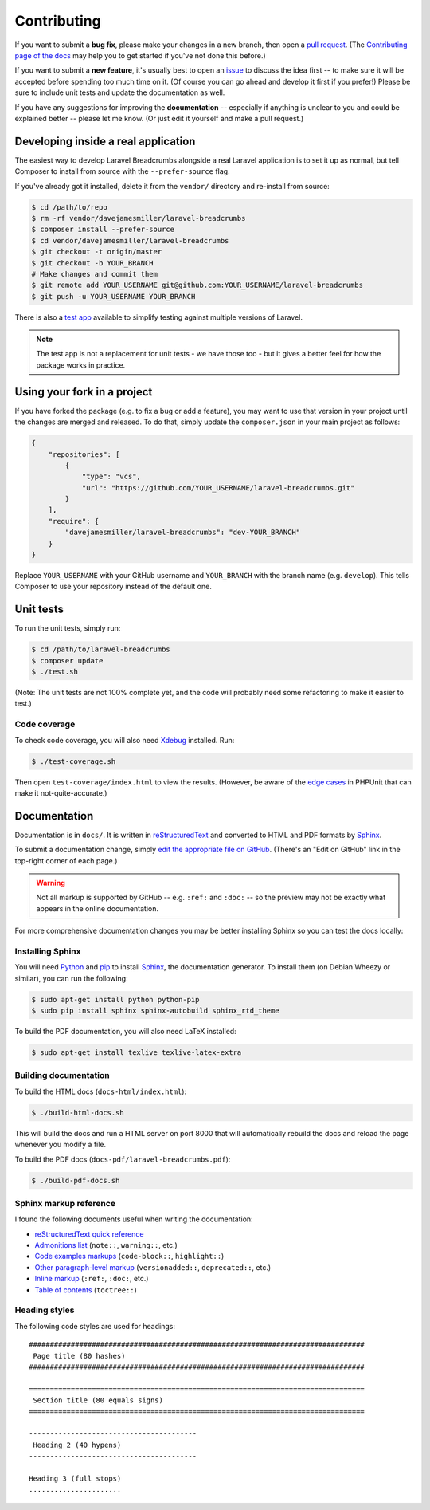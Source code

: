 ################################################################################
 Contributing
################################################################################

.. NOTE: This text is also in ../README.rst

If you want to submit a **bug fix**, please make your changes in a new branch, then open a `pull request <https://github.com/davejamesmiller/laravel-breadcrumbs/pulls>`_. (The `Contributing page of the docs <http://laravel-breadcrumbs.davejamesmiller.com/en/latest/contributing.html>`_ may help you to get started if you've not done this before.)

If you want to submit a **new feature**, it's usually best to open an `issue <https://github.com/davejamesmiller/laravel-breadcrumbs/issues>`_ to discuss the idea first -- to make sure it will be accepted before spending too much time on it. (Of course you can go ahead and develop it first if you prefer!) Please be sure to include unit tests and update the documentation as well.

If you have any suggestions for improving the **documentation** -- especially if anything is unclear to you and could be explained better -- please let me know. (Or just edit it yourself and make a pull request.)

.. only:: html

    .. contents::
        :local:


================================================================================
 Developing inside a real application
================================================================================

The easiest way to develop Laravel Breadcrumbs alongside a real Laravel application is to set it up as normal, but tell Composer to install from source with the ``--prefer-source`` flag.

If you've already got it installed, delete it from the ``vendor/`` directory and re-install from source:

.. code-block:: bash

    $ cd /path/to/repo
    $ rm -rf vendor/davejamesmiller/laravel-breadcrumbs
    $ composer install --prefer-source
    $ cd vendor/davejamesmiller/laravel-breadcrumbs
    $ git checkout -t origin/master
    $ git checkout -b YOUR_BRANCH
    # Make changes and commit them
    $ git remote add YOUR_USERNAME git@github.com:YOUR_USERNAME/laravel-breadcrumbs
    $ git push -u YOUR_USERNAME YOUR_BRANCH

There is also a `test app <https://github.com/davejamesmiller/laravel-breadcrumbs-test>`_ available to simplify testing against multiple versions of Laravel.

.. note::

    The test app is not a replacement for unit tests - we have those too - but it gives a better feel for how the package works in practice.


================================================================================
 Using your fork in a project
================================================================================

If you have forked the package (e.g. to fix a bug or add a feature), you may want to use that version in your project until the changes are merged and released. To do that, simply update the ``composer.json`` in your main project as follows:

.. code-block:: json

    {
        "repositories": [
            {
                "type": "vcs",
                "url": "https://github.com/YOUR_USERNAME/laravel-breadcrumbs.git"
            }
        ],
        "require": {
            "davejamesmiller/laravel-breadcrumbs": "dev-YOUR_BRANCH"
        }
    }

Replace ``YOUR_USERNAME`` with your GitHub username and ``YOUR_BRANCH`` with the branch name (e.g. ``develop``). This tells Composer to use your repository instead of the default one.


================================================================================
 Unit tests
================================================================================

To run the unit tests, simply run:

.. code-block:: bash

    $ cd /path/to/laravel-breadcrumbs
    $ composer update
    $ ./test.sh

(Note: The unit tests are not 100% complete yet, and the code will probably need some refactoring to make it easier to test.)


----------------------------------------
 Code coverage
----------------------------------------

To check code coverage, you will also need `Xdebug <http://xdebug.org/>`_ installed. Run:

.. code-block:: bash

    $ ./test-coverage.sh

Then open ``test-coverage/index.html`` to view the results. (However, be aware of the `edge cases <https://phpunit.de/manual/current/en/code-coverage-analysis.html#code-coverage-analysis.edge-cases>`_ in PHPUnit that can make it not-quite-accurate.)


.. _contributing-documentation:

================================================================================
 Documentation
================================================================================

Documentation is in ``docs/``. It is written in `reStructuredText <http://docutils.sourceforge.net/rst.html>`_ and converted to HTML and PDF formats by `Sphinx <http://sphinx-doc.org/>`_.

To submit a documentation change, simply `edit the appropriate file on GitHub <https://github.com/alberon/awe/tree/master/docs>`_. (There's an "Edit on GitHub" link in the top-right corner of each page.)

.. warning::

    Not all markup is supported by GitHub -- e.g. ``:ref:`` and ``:doc:`` -- so the preview may not be exactly what appears in the online documentation.

For more comprehensive documentation changes you may be better installing Sphinx so you can test the docs locally:


----------------------------------------
 Installing Sphinx
----------------------------------------

You will need `Python <https://www.python.org/>`_ and `pip <https://pypi.python.org/pypi/pip>`_ to install `Sphinx <http://sphinx-doc.org/>`_, the documentation generator. To install them (on Debian Wheezy or similar), you can run the following:

.. code-block:: bash

    $ sudo apt-get install python python-pip
    $ sudo pip install sphinx sphinx-autobuild sphinx_rtd_theme

To build the PDF documentation, you will also need LaTeX installed:

.. code-block:: bash

    $ sudo apt-get install texlive texlive-latex-extra


----------------------------------------
 Building documentation
----------------------------------------

To build the HTML docs (``docs-html/index.html``):

.. code-block:: bash

    $ ./build-html-docs.sh

This will build the docs and run a HTML server on port 8000 that will automatically rebuild the docs and reload the page whenever you modify a file.

To build the PDF docs (``docs-pdf/laravel-breadcrumbs.pdf``):

.. code-block:: bash

    $ ./build-pdf-docs.sh


----------------------------------------
 Sphinx markup reference
----------------------------------------

I found the following documents useful when writing the documentation:

- `reStructuredText quick reference <http://docutils.sourceforge.net/docs/user/rst/quickref.html>`_
- `Admonitions list <http://docutils.sourceforge.net/docs/ref/rst/directives.html#admonitions>`_ (``note::``, ``warning::``, etc.)
- `Code examples markups <http://sphinx-doc.org/markup/code.html>`_ (``code-block::``, ``highlight::``)
- `Other paragraph-level markup <http://sphinx-doc.org/markup/para.html>`_ (``versionadded::``, ``deprecated::``, etc.)
- `Inline markup <http://sphinx-doc.org/markup/inline.html>`_ (``:ref:``, ``:doc:``, etc.)
- `Table of contents <http://sphinx-doc.org/markup/toctree.html>`_ (``toctree::``)


----------------------------------------
 Heading styles
----------------------------------------

The following code styles are used for headings::

    ################################################################################
     Page title (80 hashes)
    ################################################################################

    ================================================================================
     Section title (80 equals signs)
    ================================================================================

    ----------------------------------------
     Heading 2 (40 hypens)
    ----------------------------------------

    Heading 3 (full stops)
    ......................
